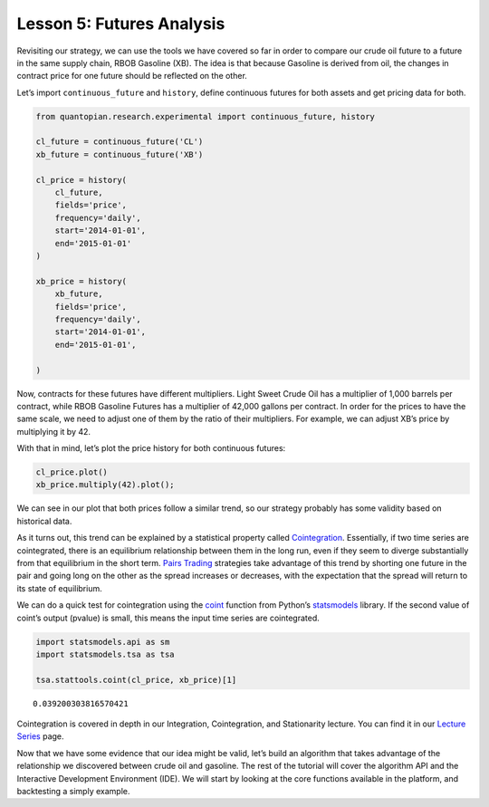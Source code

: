 Lesson 5: Futures Analysis
--------------------------

Revisiting our strategy, we can use the tools we have covered so far in
order to compare our crude oil future to a future in the same supply
chain, RBOB Gasoline (XB). The idea is that because Gasoline is derived
from oil, the changes in contract price for one future should be
reflected on the other.

Let’s import ``continuous_future`` and ``history``, define continuous
futures for both assets and get pricing data for both.

.. code:: ipython2

    from quantopian.research.experimental import continuous_future, history
    
    cl_future = continuous_future('CL')
    xb_future = continuous_future('XB')
    
    cl_price = history(
        cl_future,
        fields='price',
        frequency='daily',
        start='2014-01-01', 
        end='2015-01-01'
    )
    
    xb_price = history(
        xb_future,
        fields='price',
        frequency='daily',
        start='2014-01-01',
        end='2015-01-01',
    
    )

Now, contracts for these futures have different multipliers. Light Sweet
Crude Oil has a multiplier of 1,000 barrels per contract, while RBOB
Gasoline Futures has a multiplier of 42,000 gallons per contract. In
order for the prices to have the same scale, we need to adjust one of
them by the ratio of their multipliers. For example, we can adjust XB’s
price by multiplying it by 42.

With that in mind, let’s plot the price history for both continuous
futures:

.. code:: ipython2

    cl_price.plot()
    xb_price.multiply(42).plot();



.. image:: notebook_files/notebook_3_0.png


We can see in our plot that both prices follow a similar trend, so our
strategy probably has some validity based on historical data.

As it turns out, this trend can be explained by a statistical property
called `Cointegration <https://en.wikipedia.org/wiki/Cointegration>`__.
Essentially, if two time series are cointegrated, there is an
equilibrium relationship between them in the long run, even if they seem
to diverge substantially from that equilibrium in the short term. `Pairs
Trading <https://en.wikipedia.org/wiki/Pairs_trade>`__ strategies take
advantage of this trend by shorting one future in the pair and going
long on the other as the spread increases or decreases, with the
expectation that the spread will return to its state of equilibrium.

We can do a quick test for cointegration using the
`coint <http://www.statsmodels.org/devel/generated/statsmodels.tsa.stattools.coint.html#statsmodels.tsa.stattools.coint>`__
function from Python’s
`statsmodels <http://www.statsmodels.org/stable/>`__ library. If the
second value of coint’s output (pvalue) is small, this means the input
time series are cointegrated.

.. code:: ipython2

    import statsmodels.api as sm
    import statsmodels.tsa as tsa
    
    tsa.stattools.coint(cl_price, xb_price)[1]




.. parsed-literal::

    0.039200303816570421



Cointegration is covered in depth in our Integration, Cointegration, and
Stationarity lecture. You can find it in our `Lecture
Series <https://quanto-playground.herokuapp.com/lectures>`__ page.

Now that we have some evidence that our idea might be valid, let’s build
an algorithm that takes advantage of the relationship we discovered
between crude oil and gasoline. The rest of the tutorial will cover the
algorithm API and the Interactive Development Environment (IDE). We will
start by looking at the core functions available in the platform, and
backtesting a simply example.
